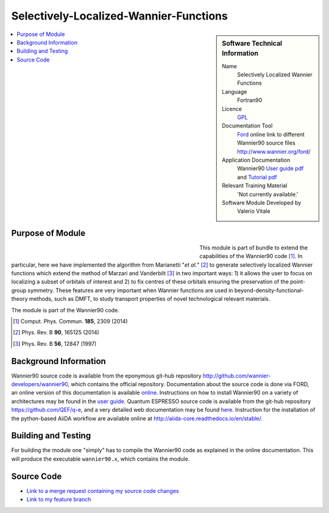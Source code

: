 #######################################
Selectively-Localized-Wannier-Functions
#######################################

..  sidebar:: Software Technical Information

  Name
    Selectively Localized Wannier Functions

  Language
    Fortran90

  Licence
    `GPL <https://opensource.org/licenses/gpl-license>`_ 

  Documentation Tool
    `Ford <http://fortranwiki.org/fortran/show/FORD>`_ online link to different Wannier90 source files `<http://www.wannier.org/ford/>`_

  Application Documentation
    Wannier90 `User guide pdf <http://www.wannier.org/doc/user_guide.pdf>`_ and `Tutorial pdf <http://www.wannier.org/doc/tutorial.pdf>`_

  Relevant Training Material
    'Not currently available.'

  Software Module Developed by
    Valerio Vitale


..  In the next line you have the name of how this module will be referenced in the main documentation (which you  can
    reference, in this case, as ":ref:`example`"). You *MUST* change the reference below from "example" to something
    unique otherwise you will cause cross-referencing errors. The reference must come right before the heading for the
    reference to work (so don't insert a comment between).

.. _SLWFs_in_Wannier90:

..  Let's add a local table of contents to help people navigate the page

..  contents:: :local:

..  Add an abstract for a *general* audience here. Write a few lines that explains the "helicopter view" of why you are
    creating this module. For example, you might say that "This module is a stepping stone to incorporating XXXX effects
    into YYYY process, which in turn should allow ZZZZ to be simulated. If successful, this could make it possible to
    produce compound AAAA while avoiding expensive process BBBB and CCCC."


Purpose of Module
_________________

.. Keep the helper text below around in your module by just adding "..  " in front of it, which turns it into a comment

.. Give a brief overview of why the module is/was being created, explaining a little of the scientific background and how

.. figure:: ./images/Cobalt_selection.png
   :figwidth: 55 % 
   :align: left

This module is part of bundle to extend the capabilities of the Wannier90 code [1]_. In particular, here we have implemented the
algorithm from Marianetti "*et al.*" [2]_ to generate selectively localized Wannier functions which extend the method of Marzari 
and Vanderbilt [3]_ in two important ways: 1) it allows the user to focus on localizing a subset of orbitals of interest and 
2) to fix centres of these orbitals ensuring the preservation of the point-group symmetry. These features 
are very important when Wannier functions are used in beyond-density-functional-theory methods, such as DMFT, to study transport properties 
of novel technological relevant materials.

The module is part of the Wannier90 code. 

.. [1] Comput. Phys. Commun. **185**, 2309 (2014)
.. [2] Phys. Rev. B **90**, 165125 (2014)
.. [3] Phys. Rev. B **56**, 12847 (1997)

Background Information
______________________

.. Keep the helper text below around in your module by just adding "..  " in front of it, which turns it into a comment

Wannier90 source code is available from the eponymous git-hub repository `<http://github.com/wannier-developers/wannier90>`_, which contains the official repository. Documentation about the source code is done via FORD, an online version of this documentation is available `online <http://www.wannier.org/ford/>`_. Instructions on how to install Wannier90 on a variety of architectures may be found in the `user guide <http://www.wannier.org/doc/user_guide.pdf>`_. Quantum ESPRESSO source code is available from the git-hub repository `<https://github.com/QEF/q-e>`_, and a very detailed web documentation may be found `here <http://www.quantum-espresso.org/wp-content/uploads/Doc/user_guide/>`_. Instruction for the installation of the python-based AiiDA workflow are available online at `<http://aiida-core.readthedocs.io/en/stable/>`_. 


Building and Testing
____________________

.. Keep the helper text below around in your module by just adding "..  " in front of it, which turns it into a comment

For building the module one "simply" has to compile the Wannier90 code as explained in the online documentation. This will produce the executable ``wannier90.x``, which contains the module.

Source Code
___________

.. Notice the syntax of a URL reference below `Text <URL>`_ the backticks matter!

* `Link to a merge request containing my source code changes
  <https://github.com/wannier-developers/wannier90/pull/187>`_

* `Link to my feature branch
  <https://github.com/VVitale/wannier90/tree/Marianetti>`_
